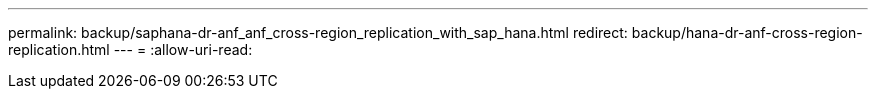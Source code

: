 ---
permalink: backup/saphana-dr-anf_anf_cross-region_replication_with_sap_hana.html 
redirect: backup/hana-dr-anf-cross-region-replication.html 
---
= 
:allow-uri-read: 


